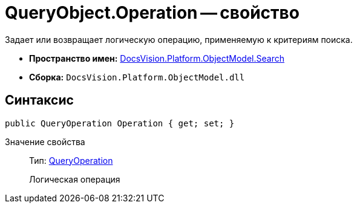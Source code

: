 = QueryObject.Operation -- свойство

Задает или возвращает логическую операцию, применяемую к критериям поиска.

* *Пространство имен:* xref:api/DocsVision/Platform/ObjectModel/Search/Search_NS.adoc[DocsVision.Platform.ObjectModel.Search]
* *Сборка:* `DocsVision.Platform.ObjectModel.dll`

== Синтаксис

[source,csharp]
----
public QueryOperation Operation { get; set; }
----

Значение свойства::
Тип: xref:api/DocsVision/Platform/ObjectModel/Search/QueryOperation_EN.adoc[QueryOperation]
+
Логическая операция
